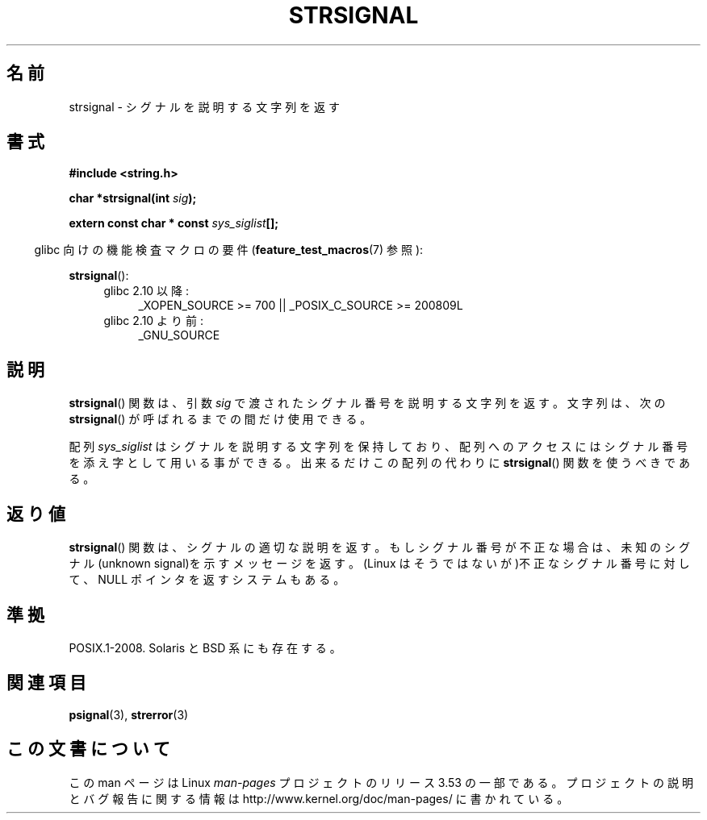 .\" Copyright 1993 David Metcalfe (david@prism.demon.co.uk)
.\"
.\" %%%LICENSE_START(VERBATIM)
.\" Permission is granted to make and distribute verbatim copies of this
.\" manual provided the copyright notice and this permission notice are
.\" preserved on all copies.
.\"
.\" Permission is granted to copy and distribute modified versions of this
.\" manual under the conditions for verbatim copying, provided that the
.\" entire resulting derived work is distributed under the terms of a
.\" permission notice identical to this one.
.\"
.\" Since the Linux kernel and libraries are constantly changing, this
.\" manual page may be incorrect or out-of-date.  The author(s) assume no
.\" responsibility for errors or omissions, or for damages resulting from
.\" the use of the information contained herein.  The author(s) may not
.\" have taken the same level of care in the production of this manual,
.\" which is licensed free of charge, as they might when working
.\" professionally.
.\"
.\" Formatted or processed versions of this manual, if unaccompanied by
.\" the source, must acknowledge the copyright and authors of this work.
.\" %%%LICENSE_END
.\"
.\" References consulted:
.\"     Linux libc source code
.\"     Lewine's _POSIX Programmer's Guide_ (O'Reilly & Associates, 1991)
.\"     386BSD man pages
.\" Modified Sat Jul 24 17:59:03 1993 by Rik Faith (faith@cs.unc.edu)
.\"*******************************************************************
.\"
.\" This file was generated with po4a. Translate the source file.
.\"
.\"*******************************************************************
.TH STRSIGNAL 3 2010\-09\-15 GNU "Linux Programmer's Manual"
.SH 名前
strsignal \- シグナルを説明する文字列を返す
.SH 書式
.nf
\fB#include <string.h>\fP
.sp
\fBchar *strsignal(int \fP\fIsig\fP\fB);\fP
.sp
\fBextern const char * const \fP\fIsys_siglist\fP\fB[];\fP
.fi
.sp
.in -4n
glibc 向けの機能検査マクロの要件 (\fBfeature_test_macros\fP(7)  参照):
.in
.sp
\fBstrsignal\fP():
.PD 0
.ad l
.RS 4
.TP  4
glibc 2.10 以降:
_XOPEN_SOURCE\ >=\ 700 || _POSIX_C_SOURCE\ >=\ 200809L
.TP 
glibc 2.10 より前:
_GNU_SOURCE
.RE
.ad
.PD
.SH 説明
\fBstrsignal\fP()  関数は、引数 \fIsig\fP で渡されたシグナル番号を 説明する文字列を返す。 文字列は、次の
\fBstrsignal\fP()  が呼ばれるまでの間だけ使用できる。
.PP
配列 \fIsys_siglist\fP はシグナルを説明する文字列を保持しており、 配列へのアクセスにはシグナル番号を添え字として用いる事ができる。
出来るだけこの配列の代わりに \fBstrsignal\fP()  関数を 使うべきである。
.SH 返り値
\fBstrsignal\fP()  関数は、シグナルの適切な説明を返す。 もしシグナル番号が不正な場合は、未知のシグナル(unknown
signal)を示す メッセージを返す。 (Linux はそうではないが)不正なシグナル番号に対して、 NULL ポインタを 返すシステムもある。
.SH 準拠
POSIX.1\-2008.  Solaris と BSD 系にも存在する。
.SH 関連項目
\fBpsignal\fP(3), \fBstrerror\fP(3)
.SH この文書について
この man ページは Linux \fIman\-pages\fP プロジェクトのリリース 3.53 の一部
である。プロジェクトの説明とバグ報告に関する情報は
http://www.kernel.org/doc/man\-pages/ に書かれている。
